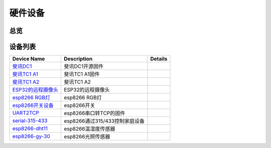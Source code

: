硬件设备
============
总览
----------
.. seealso:: https://github.com/IoTDevice

设备列表
---------
+------------------------------------------------------------------------+------------------------------+----------------------+
| Device Name                                                            | Description                  | Details              |
+========================================================================+==============================+======================+
| `斐讯DC1 <https://github.com/IoTDevice/phicomm_dc1>`_                  | 斐讯DC1开源固件              |                      |
+------------------------------------------------------------------------+------------------------------+----------------------+
| `斐讯TC1 A1 <https://github.com/IoTDevice/phicomm_tc1_a1>`_            | 斐讯TC1 A1固件               |                      |
+------------------------------------------------------------------------+------------------------------+----------------------+
| `斐讯TC1 A2 <https://github.com/IoTDevice/phicomm_tc1_a2>`_            | 斐讯TC1 A2                   |                      |
+------------------------------------------------------------------------+------------------------------+----------------------+
| `ESP32的远程摄像头 <https://github.com/IoTDevice/ESP32-CAM>`_          | ESP32的远程摄像头            |                      |
+------------------------------------------------------------------------+------------------------------+----------------------+
| `esp8266 RGB灯 <https://github.com/IoTDevice/esp8266-RGB-WS2812>`_     | esp8266 RGB灯                |                      |
+------------------------------------------------------------------------+------------------------------+----------------------+
| `esp8266开关设备 <https://github.com/IoTDevice/esp8266-switch>`_       | esp8266开关                  |                      |
+------------------------------------------------------------------------+------------------------------+----------------------+
| `UART2TCP <https://github.com/IoTDevice/UART2TCP>`_                    | esp8266串口转TCP的固件       |                      |
+------------------------------------------------------------------------+------------------------------+----------------------+
| `serial-315-433 <https://github.com/IoTDevice/serial-315-433>`_        |esp8266通过315/433控制家庭设备|                      |
+------------------------------------------------------------------------+------------------------------+----------------------+
| `esp8266-dht11 <https://github.com/IoTDevice/esp8266-dht11>`_          | esp8266温湿度传感器          |                      |
+------------------------------------------------------------------------+------------------------------+----------------------+
| `esp8266-gy-30 <https://github.com/IoTDevice/esp8266-gy-30>`_          | esp8266光照传感器            |                      |
+------------------------------------------------------------------------+------------------------------+----------------------+

